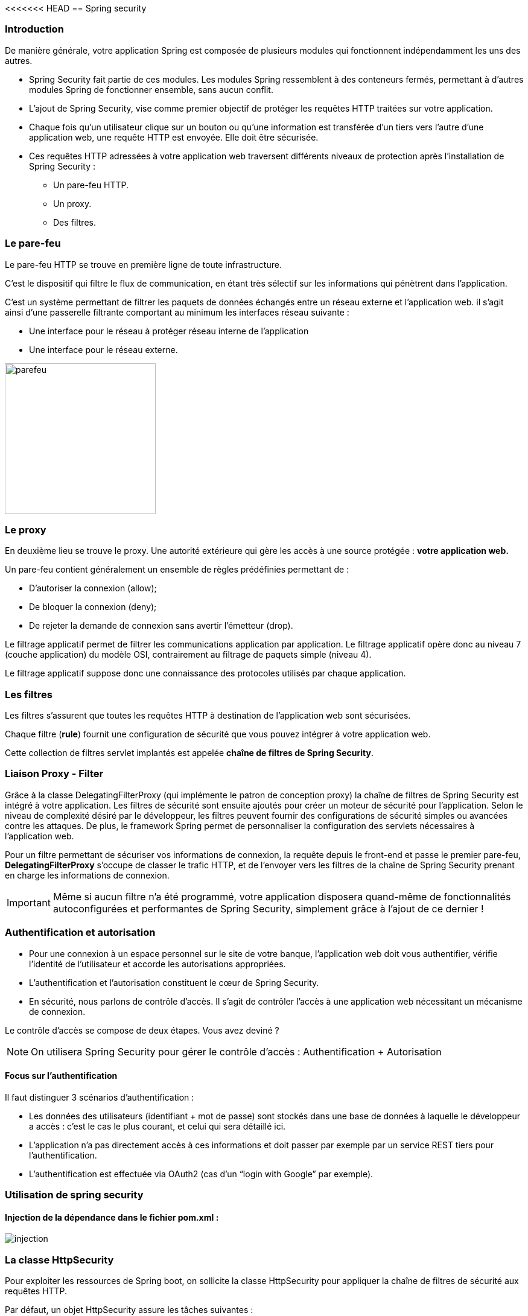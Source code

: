 <<<<<<< HEAD
== Spring security

=== Introduction

De manière générale, votre application Spring est composée de plusieurs modules qui fonctionnent indépendamment les uns des autres.

* Spring Security fait partie de ces modules. Les modules Spring ressemblent à des conteneurs fermés, permettant à d’autres modules Spring de fonctionner ensemble, sans aucun conflit.
* L'ajout de Spring Security, vise comme premier objectif de protéger les requêtes HTTP traitées sur votre application.
* Chaque fois qu’un utilisateur clique sur un bouton ou qu’une information est transférée d'un tiers vers l'autre d'une application web, une requête HTTP est envoyée. Elle doit être sécurisée.
* Ces requêtes HTTP adressées à votre application web traversent différents niveaux de protection après l'installation de Spring Security :

    ** Un pare-feu HTTP.
    ** Un proxy.
    ** Des filtres.

=== Le pare-feu

Le pare-feu HTTP se trouve en première ligne de toute infrastructure.

C'est le dispositif qui filtre le flux de communication, en étant très sélectif sur les informations qui pénètrent dans l’application. 

C'est un système permettant de filtrer les paquets de données échangés entre un réseau externe et l'application web. il s'agit ainsi d'une passerelle filtrante comportant au minimum les interfaces réseau suivante :

* Une interface pour le réseau à protéger réseau interne de l'application
* Une interface pour le réseau externe.

image::parefeu.jpg[parefeu, 250, 250]

=== Le proxy
En deuxième lieu se trouve le proxy.
Une autorité extérieure qui gère les accès à une source protégée : *votre application web.*


Un pare-feu contient généralement un ensemble de règles prédéfinies permettant de :

* D'autoriser la connexion (allow);
* De bloquer la connexion (deny);
* De rejeter la demande de connexion sans avertir l'émetteur (drop).

Le filtrage applicatif permet de filtrer les communications application par application. Le filtrage applicatif opère donc au niveau 7 (couche application) du modèle OSI, contrairement au filtrage de paquets simple (niveau 4).

Le filtrage applicatif suppose donc une connaissance des protocoles utilisés par chaque application.

=== Les filtres

Les filtres s’assurent que toutes les requêtes HTTP à destination de l'application web sont sécurisées.

Chaque filtre (*rule*) fournit une configuration de sécurité que vous pouvez intégrer à votre application web.

Cette collection de filtres servlet implantés est appelée *chaîne de filtres de Spring Security*.

=== Liaison Proxy - Filter

Grâce à la classe DelegatingFilterProxy (qui implémente le patron de conception proxy) la chaîne de filtres de Spring Security est intégré à votre application.
Les filtres de sécurité sont ensuite ajoutés pour créer un moteur de sécurité pour l’application.
Selon le niveau de complexité désiré par le développeur, les filtres peuvent fournir des configurations de sécurité simples ou avancées contre les attaques. De plus, le framework Spring permet de personnaliser la configuration des servlets nécessaires à l’application web.  

Pour un filtre permettant de sécuriser vos informations de connexion, la requête depuis le front-end et passe le premier pare-feu, **DelegatingFilterProxy** s’occupe de classer le trafic HTTP, et de l’envoyer vers les filtres de la chaîne de Spring Security prenant en charge les informations de connexion.


[IMPORTANT]
Même si aucun filtre n'a été programmé, votre application disposera quand-même de fonctionnalités autoconfigurées et performantes de Spring Security, simplement grâce à l'ajout de ce dernier !


=== Authentification et autorisation

* Pour une connexion à un espace personnel sur le site de votre banque, l’application web doit vous authentifier, vérifie l'identité de l'utilisateur et accorde les autorisations appropriées.

* L’authentification et l’autorisation constituent le cœur de Spring Security.

* En sécurité, nous parlons de contrôle d’accès. Il s’agit de contrôler l’accès à une application web nécessitant un mécanisme de connexion.

Le contrôle d’accès se compose de deux étapes. Vous avez deviné ? 


[NOTE]
On utilisera Spring Security pour gérer le contrôle d'accès : Authentification + Autorisation


==== Focus sur l'authentification
Il faut distinguer 3 scénarios d’authentification :

* Les données des utilisateurs (identifiant + mot de passe) sont stockés dans une base de données à laquelle le développeur a accès : c’est le cas le plus courant, et celui qui sera détaillé ici.

* L’application n’a pas directement accès à ces informations et doit passer par  exemple par un service REST tiers pour l’authentification.

* L’authentification est effectuée via OAuth2 (cas d’un “login with Google” par exemple).

=== Utilisation de spring security

==== Injection de la dépendance dans le fichier *pom.xml* :

image::injection.jpg[]

=== La classe HttpSecurity

Pour exploiter les ressources de Spring boot, on sollicite la classe HttpSecurity pour appliquer la chaîne de filtres de sécurité aux requêtes HTTP.

Par défaut, un objet HttpSecurity assure les tâches suivantes :

* Nécessite que l'accès à l'application se fait via une authentification
* Les utilisateurs se connectent grâce à un formulaire de login
* Les utilisateurs se fait en utilisant une authentification HTTP basique

image::exe_filter_1.jpg[1000]

image::fonctionnement_spring_secu.jpg[width=1950]

1. L'utilisateur lance une requête HTTP /private pour laquelle il n'est pas autorisée
2. Spring Security par le biais de FilterSpringInterceptor indique que l'accès est refusé
3. Puisque l'utilisateur n'est pas authentifié, ExceptionTranslationFilter redirige vers la page login (Redirection effectuée)
4. Le navigateur appelle la page de login
5. Le contrôleur doit retourner la page de login


[NOTE]
Dès l'injection de Spring Security, un niveau de  sécurité minimum est mis en place exigeant une authentification avant d'accéder à l'application.
Ce niveau permet de générer un mot de passe par défaut et une configuration initiale :

    login :  user
    mot de passe :

image::auth_mdp.jpg[]

==== Autorisation Spring Security

image::autorisation_sps.jpg[width=1648]


==== Exemples d'applications des autorisations
Ces Beans sont à insérer dans le fichier de configuration spring security, créé de façon manuelle :

image::autorisation_1.jpg[width=1723]

image::autorisation_2.jpg[width=1723]

image::autorisation_3.jpg[width=1950]

image::autorisation_4.jpg[width=1950]

==== Stockage de username/password
Les mécanismes de stockage de la chaine de connexion à l'application sont décrits au niveau de l'URL suivante :

https://docs.spring.io/spring-security/reference/servlet/authentication/passwords/storage.html[]

=== "InMemory" Authentification
Dans cet exemple, la configuration exige que l'utilisateur doit s'authentifier et doit avoir le rôle ROLE_USER.

Elle définit une authentification de type "InMermoryAuthentication" pour un utilisateur ayant comme login : "user" et comme mot de passe "password".

==== Exemple

image::exe_filter_2.jpg[width=1500]

image::login_1.jpg[width=250]

==== Personnalisation de la chaine de connexion

Pour personnaliser cet identifiant et le mot de mot passe, on utilisera le fichier resources : *application.properties*, en paramétrant les valeurs suivantes :
====
    spring.security.user.name=professeur
    spring.security.user.password=azert123
    spring.autoconfigure.exclude=disable
====

Cette solution reste basique, si on veut créer plusieurs utilisateurs avec des droits différents.
La solution à mettre place consiste à créer une classe : #Configuration de la sécurité de l'application.#

Pour cela on crée :

Un package config
Une classe nommée : **_SecuConfiguration_**

=== UserDetails Authentification

image::exe_userDetails.jpg[]

Grâce à la classe HttpSecurity, on pourra instaurer plusieurs filtres pour contrôler l'accès à notre application.

L'extrait de code suivant vous donne certains filtres usuellement utilisés :

image::types_filtres.jpg[width=1950]

==== Personnalisation de la fenêtre de connexion

image::image-2022-12-27-13-30-57-748.jpg[width=1950]

=======
== Spring security

=== Introduction

De manière générale, votre application Spring est composée de plusieurs modules qui fonctionnent indépendamment les uns des autres.

* Spring Security fait partie de ces modules. Les modules Spring ressemblent à des conteneurs fermés, permettant à d’autres modules Spring de fonctionner ensemble, sans aucun conflit.
* L'ajout de Spring Security, vise comme premier objectif de protéger les requêtes HTTP traitées sur votre application.
* Chaque fois qu’un utilisateur clique sur un bouton ou qu’une information est transférée d'un tiers vers l'autre d'une application web, une requête HTTP est envoyée. Elle doit être sécurisée.
* Ces requêtes HTTP adressées à votre application web traversent différents niveaux de protection après l'installation de Spring Security :

    ** Un pare-feu HTTP.
    ** Un proxy.
    ** Des filtres.

=== Le pare-feu

Le pare-feu HTTP se trouve en première ligne de toute infrastructure.

C'est le dispositif qui filtre le flux de communication, en étant très sélectif sur les informations qui pénètrent dans l’application. 

C'est un système permettant de filtrer les paquets de données échangés entre un réseau externe et l'application web. il s'agit ainsi d'une passerelle filtrante comportant au minimum les interfaces réseau suivante :

* Une interface pour le réseau à protéger réseau interne de l'application
* Une interface pour le réseau externe.

image::parefeu.jpg[parefeu, 250, 250]

=== Le proxy
En deuxième lieu se trouve le proxy.
Une autorité extérieure qui gère les accès à une source protégée : *votre application web.*


Un pare-feu contient généralement un ensemble de règles prédéfinies permettant de :

* D'autoriser la connexion (allow);
* De bloquer la connexion (deny);
* De rejeter la demande de connexion sans avertir l'émetteur (drop).

Le filtrage applicatif permet de filtrer les communications application par application. Le filtrage applicatif opère donc au niveau 7 (couche application) du modèle OSI, contrairement au filtrage de paquets simple (niveau 4).

Le filtrage applicatif suppose donc une connaissance des protocoles utilisés par chaque application.

=== Les filtres

Les filtres s’assurent que toutes les requêtes HTTP à destination de l'application web sont sécurisées.

Chaque filtre (*rule*) fournit une configuration de sécurité que vous pouvez intégrer à votre application web.

Cette collection de filtres servlet implantés est appelée *chaîne de filtres de Spring Security*.

=== Liaison Proxy - Filter

Grâce à la classe DelegatingFilterProxy (qui implémente le patron de conception proxy) la chaîne de filtres de Spring Security est intégré à votre application.
Les filtres de sécurité sont ensuite ajoutés pour créer un moteur de sécurité pour l’application.
Selon le niveau de complexité désiré par le développeur, les filtres peuvent fournir des configurations de sécurité simples ou avancées contre les attaques. De plus, le framework Spring permet de personnaliser la configuration des servlets nécessaires à l’application web.  

Pour un filtre permettant de sécuriser vos informations de connexion, la requête depuis le front-end et passe le premier pare-feu, **DelegatingFilterProxy** s’occupe de classer le trafic HTTP, et de l’envoyer vers les filtres de la chaîne de Spring Security prenant en charge les informations de connexion.


[IMPORTANT]
Même si aucun filtre n'a été programmé, votre application disposera quand-même de fonctionnalités autoconfigurées et performantes de Spring Security, simplement grâce à l'ajout de ce dernier !


=== Authentification et autorisation

* Pour une connexion à un espace personnel sur le site de votre banque, l’application web doit vous authentifier, vérifie l'identité de l'utilisateur et accorde les autorisations appropriées.

* L’authentification et l’autorisation constituent le cœur de Spring Security.

* En sécurité, nous parlons de contrôle d’accès. Il s’agit de contrôler l’accès à une application web nécessitant un mécanisme de connexion.

Le contrôle d’accès se compose de deux étapes. Vous avez deviné ? 


[NOTE]
On utilisera Spring Security pour gérer le contrôle d'accès : Authentification + Autorisation


==== Focus sur l'authentification
Il faut distinguer 3 scénarios d’authentification :

* Les données des utilisateurs (identifiant + mot de passe) sont stockés dans une base de données à laquelle le développeur a accès : c’est le cas le plus courant, et celui qui sera détaillé ici.

* L’application n’a pas directement accès à ces informations et doit passer par  exemple par un service REST tiers pour l’authentification.

* L’authentification est effectuée via OAuth2 (cas d’un “login with Google” par exemple).

=== Utilisation de spring security

==== Injection de la dépendance dans le fichier *pom.xml* :

image::injection.jpg[]

=== La classe HttpSecurity

Pour exploiter les ressources de Spring boot, on sollicite la classe HttpSecurity pour appliquer la chaîne de filtres de sécurité aux requêtes HTTP.

Par défaut, un objet HttpSecurity assure les tâches suivantes :

* Nécessite que l'accès à l'application se fait via une authentification
* Les utilisateurs se connectent grâce à un formulaire de login
* Les utilisateurs se fait en utilisant une authentification HTTP basique

image::exe_filter_1.jpg[1000]

image::fonctionnement_spring_secu.jpg[width=1950]

1. L'utilisateur lance une requête HTTP /private pour laquelle il n'est pas autorisée
2. Spring Security par le biais de FilterSpringInterceptor indique que l'accès est refusé
3. Puisque l'utilisateur n'est pas authentifié, ExceptionTranslationFilter redirige vers la page login (Redirection effectuée)
4. Le navigateur appelle la page de login
5. Le contrôleur doit retourner la page de login


[NOTE]
Dès l'injection de Spring Security, un niveau de  sécurité minimum est mis en place exigeant une authentification avant d'accéder à l'application.
Ce niveau permet de générer un mot de passe par défaut et une configuration initiale :

    login :  user
    mot de passe :

image::auth_mdp.jpg[]

==== Autorisation Spring Security

image::autorisation_sps.jpg[width=1648]


==== Exemples d'applications des autorisations
Ces Beans sont à insérer dans le fichier de configuration spring security, créé de façon manuelle :

image::autorisation_1.jpg[width=1723]

image::autorisation_2.jpg[width=1723]

image::autorisation_3.jpg[width=1950]

image::autorisation_4.jpg[width=1950]

==== Stockage de username/password
Les mécanismes de stockage de la chaine de connexion à l'application sont décrits au niveau de l'URL suivante :

https://docs.spring.io/spring-security/reference/servlet/authentication/passwords/storage.html[]

=== "InMemory" Authentification
Dans cet exemple, la configuration exige que l'utilisateur doit s'authentifier et doit avoir le rôle ROLE_USER.

Elle définit une authentification de type "InMermoryAuthentication" pour un utilisateur ayant comme login : "user" et comme mot de passe "password".

==== Exemple

image::exe_filter_2.jpg[width=1500]

image::login_1.jpg[width=250]

==== Personnalisation de la chaine de connexion

Pour personnaliser cet identifiant et le mot de mot passe, on utilisera le fichier resources : *application.properties*, en paramétrant les valeurs suivantes :
====
    spring.security.user.name=professeur
    spring.security.user.password=azert123
    spring.autoconfigure.exclude=disable
====

Cette solution reste basique, si on veut créer plusieurs utilisateurs avec des droits différents.
La solution à mettre place consiste à créer une classe : #Configuration de la sécurité de l'application.#

Pour cela on crée :

Un package config
Une classe nommée : **_SecuConfiguration_**

=== UserDetails Authentification

image::exe_userDetails.jpg[]

Grâce à la classe HttpSecurity, on pourra instaurer plusieurs filtres pour contrôler l'accès à notre application.

L'extrait de code suivant vous donne certains filtres usuellement utilisés :

image::types_filtres.jpg[width=1950]

==== Personnalisation de la fenêtre de connexion

image::image-2022-12-27-13-30-57-748.jpg[width=1950]

>>>>>>> 5a2e286f8a67e4635bbf558f2a6c3447c5de69c3
